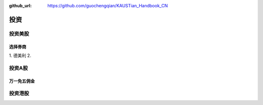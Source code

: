 :github_url: https://github.com/guochengqian/KAUSTian_Handbook_CN

投资
=======


投资美股
--------

选择券商
^^^^^^^^

1. 德美利
2. 



投资A股
--------

万一免五佣金
^^^^^^^^^^^^^^^^^^


投资港股
----------

